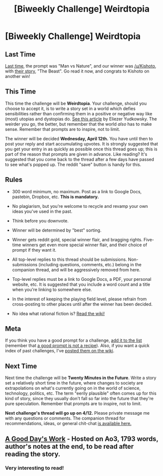 #+TITLE: [Biweekly Challenge] Weirdtopia

* [Biweekly Challenge] Weirdtopia
:PROPERTIES:
:Author: alexanderwales
:Score: 13
:DateUnix: 1490849043.0
:DateShort: 2017-Mar-30
:END:
** Last Time
   :PROPERTIES:
   :CUSTOM_ID: last-time
   :END:
[[https://www.reddit.com/r/rational/comments/5zobkb/biweekly_challenge_man_vs_nature/][Last time,]] the prompt was "Man vs Nature", and our winner was [[/u/Kishoto]], with [[https://www.reddit.com/r/rational/comments/5zobkb/biweekly_challenge_man_vs_nature/df2nvzk/][their story]], "The Beast". Go read it now, and congrats to Kishoto on another win!

** This Time
   :PROPERTIES:
   :CUSTOM_ID: this-time
   :END:
This time the challenge will be *Weirdtopia*. Your challenge, should you choose to accept it, is to write a story set in a world which defies sensibilities rather than confirming them in a positive or negative way like (most) utopias and dystopias do. [[http://lesswrong.com/lw/xm/building_weirdtopia/][See this article]] by Eliezer Yudkowsky. The weirder you go, the better, but remember that the world /also/ has to make sense. Remember that prompts are to inspire, not to limit.

The winner will be decided *Wednesday, April 12th.* You have until then to post your reply and start accumulating upvotes. It is strongly suggested that you get your entry in as quickly as possible once this thread goes up; this is part of the reason that prompts are given in advance. Like reading? It's suggested that you come back to the thread after a few days have passed to see what's popped up. The reddit "save" button is handy for this.

** Rules
   :PROPERTIES:
   :CUSTOM_ID: rules
   :END:

- 300 word minimum, no maximum. Post as a link to Google Docs, pastebin, Dropbox, etc. *This is mandatory.*

- No plagiarism, but you're welcome to recycle and revamp your own ideas you've used in the past.

- Think before you downvote.

- Winner will be determined by "best" sorting.

- Winner gets reddit gold, special winner flair, and bragging rights. Five-time winners get even more special winner flair, and their choice of prompt if they want it.

- All top-level replies to this thread should be submissions. Non-submissions (including questions, comments, etc.) belong in the companion thread, and will be aggressively removed from here.

- Top-level replies must be a link to Google Docs, a PDF, your personal website, etc. It is suggested that you include a word count and a title when you're linking to somewhere else.

- In the interest of keeping the playing field level, please refrain from cross-posting to other places until after the winner has been decided.

- No idea what rational fiction is? [[http://www.reddit.com/r/rational/wiki/index][Read the wiki!]]

** Meta
   :PROPERTIES:
   :CUSTOM_ID: meta
   :END:
If you think you have a good prompt for a challenge, [[https://docs.google.com/spreadsheets/d/1B6HaZc8FYkr6l6Q4cwBc9_-Yq1g0f_HmdHK5L1tbEbA/edit?usp=sharing][add it to the list]] (remember that [[http://www.reddit.com/r/WritingPrompts/wiki/prompts?src=RECIPE][a good prompt is not a recipe]]). Also, if you want a quick index of past challenges, I've [[https://www.reddit.com/r/rational/wiki/weeklychallenge][posted them on the wiki]].

** Next Time
   :PROPERTIES:
   :CUSTOM_ID: next-time
   :END:
Next time the challenge will be *Twenty Minutes in the Future*. Write a story set a relatively short time in the future, where changes to society are extrapolations on what's currently going on in the world of science, technology, politics, etc. The term "eerily plausible" often comes up for this kind of story, since they usually don't fall so far into the future that they're pure speculation. Remember that prompts are to inspire, not to limit.

*Next challenge's thread will go up on 4/12.* Please private message me with any questions or comments. The companion thread for recommendations, ideas, or general chit-chat [[https://www.reddit.com/r/rational/comments/62i3ht/challenge_companion_weirdtopia/][is available here.]]


** [[http://archiveofourown.org/works/10583667][A Good Day's Work]] - Hosted on Ao3, 1793 words, author's notes at the end, to be read after reading the story.
:PROPERTIES:
:Author: CaptainLoggers
:Score: 13
:DateUnix: 1491785272.0
:DateShort: 2017-Apr-10
:END:

*** Very interesting to read!
:PROPERTIES:
:Author: eaterofclouds
:Score: 2
:DateUnix: 1491989167.0
:DateShort: 2017-Apr-12
:END:
